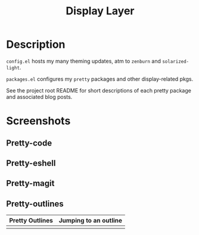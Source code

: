 #+TITLE: Display Layer

* Description

~config.el~ hosts my many theming updates, atm to ~zenburn~ and ~solarized-light~.

~packages.el~ configures my ~pretty~ packages and other display-related pkgs.

See the project root README for short descriptions of each pretty package and
associated blog posts.

* Screenshots
** Pretty-code

[[file:./imgs/pretty-code.png]]

** Pretty-eshell

[[file:./imgs/pretty-eshell.png]]

** Pretty-magit

[[file:./imgs/pretty-magit.png]]

** Pretty-outlines

| Pretty Outlines                 | Jumping to an outline       |
|---------------------------------+-----------------------------|
| [[file:./imgs/pretty-outlines.png]] | [[file:./imgs/outline-ivy.png]] |
